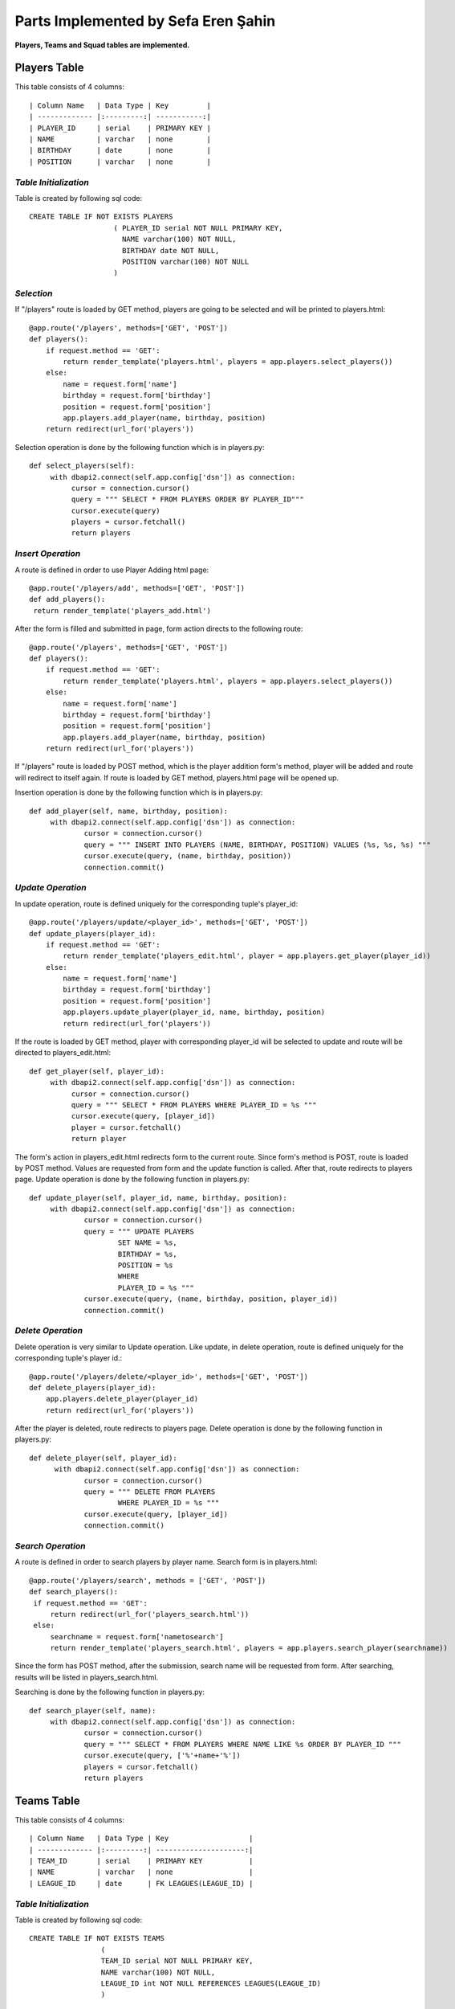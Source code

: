 Parts Implemented by Sefa Eren Şahin
====================================

**Players, Teams and Squad tables are implemented.**

Players Table
-------------
This table consists of 4 columns::

| Column Name   | Data Type | Key         |
| ------------- |:---------:| -----------:|
| PLAYER_ID     | serial    | PRIMARY KEY |
| NAME          | varchar   | none        |
| BIRTHDAY      | date      | none        |
| POSITION      | varchar   | none        |

*Table Initialization*
^^^^^^^^^^^^^^^^^^^^^^

Table is created by following sql code::

   CREATE TABLE IF NOT EXISTS PLAYERS
                       ( PLAYER_ID serial NOT NULL PRIMARY KEY,
                         NAME varchar(100) NOT NULL,
                         BIRTHDAY date NOT NULL,
                         POSITION varchar(100) NOT NULL
                       )

*Selection*
^^^^^^^^^^^

If "/players" route is loaded by GET method, players are going to be selected and will be printed to players.html::

   @app.route('/players', methods=['GET', 'POST'])
   def players():
       if request.method == 'GET':
           return render_template('players.html', players = app.players.select_players())
       else:
           name = request.form['name']
           birthday = request.form['birthday']
           position = request.form['position']
           app.players.add_player(name, birthday, position)
       return redirect(url_for('players'))

Selection operation is done by the following function which is in players.py::

   def select_players(self):
        with dbapi2.connect(self.app.config['dsn']) as connection:
             cursor = connection.cursor()
             query = """ SELECT * FROM PLAYERS ORDER BY PLAYER_ID"""
             cursor.execute(query)
             players = cursor.fetchall()
             return players

*Insert Operation*
^^^^^^^^^^^^^^^^^^

A route is defined in order to use Player Adding html page::

   @app.route('/players/add', methods=['GET', 'POST'])
   def add_players():
    return render_template('players_add.html')

After the form is filled and submitted in page, form action directs to the following route::

   @app.route('/players', methods=['GET', 'POST'])
   def players():
       if request.method == 'GET':
           return render_template('players.html', players = app.players.select_players())
       else:
           name = request.form['name']
           birthday = request.form['birthday']
           position = request.form['position']
           app.players.add_player(name, birthday, position)
       return redirect(url_for('players'))

If "/players" route is loaded by POST method, which is the player addition form's method, player will be added and route will redirect to itself again.
If route is loaded by GET method, players.html page will be opened up.

Insertion operation is done by the following function which is in players.py::

   def add_player(self, name, birthday, position):
        with dbapi2.connect(self.app.config['dsn']) as connection:
                cursor = connection.cursor()
                query = """ INSERT INTO PLAYERS (NAME, BIRTHDAY, POSITION) VALUES (%s, %s, %s) """
                cursor.execute(query, (name, birthday, position))
                connection.commit()

*Update Operation*
^^^^^^^^^^^^^^^^^^

In update operation, route is defined uniquely for the corresponding tuple's player_id::

   @app.route('/players/update/<player_id>', methods=['GET', 'POST'])
   def update_players(player_id):
       if request.method == 'GET':
           return render_template('players_edit.html', player = app.players.get_player(player_id))
       else:
           name = request.form['name']
           birthday = request.form['birthday']
           position = request.form['position']
           app.players.update_player(player_id, name, birthday, position)
           return redirect(url_for('players'))

If the route is loaded by GET method, player with corresponding player_id will be selected to update and route will be directed to players_edit.html::

   def get_player(self, player_id):
        with dbapi2.connect(self.app.config['dsn']) as connection:
             cursor = connection.cursor()
             query = """ SELECT * FROM PLAYERS WHERE PLAYER_ID = %s """
             cursor.execute(query, [player_id])
             player = cursor.fetchall()
             return player

The form's action in players_edit.html redirects form to the current route. Since form's method is POST, route is loaded by POST method.
Values are requested from form and the update function is called. After that, route redirects to players page.
Update operation is done by the following function in players.py::

   def update_player(self, player_id, name, birthday, position):
        with dbapi2.connect(self.app.config['dsn']) as connection:
                cursor = connection.cursor()
                query = """ UPDATE PLAYERS
                        SET NAME = %s,
                        BIRTHDAY = %s,
                        POSITION = %s
                        WHERE
                        PLAYER_ID = %s """
                cursor.execute(query, (name, birthday, position, player_id))
                connection.commit()

*Delete Operation*
^^^^^^^^^^^^^^^^^^

Delete operation is very similar to Update operation. Like update, in delete operation, route is defined uniquely for the corresponding tuple's player id.::

   @app.route('/players/delete/<player_id>', methods=['GET', 'POST'])
   def delete_players(player_id):
       app.players.delete_player(player_id)
       return redirect(url_for('players'))

After the player is deleted, route redirects to players page. Delete operation is done by the following function in players.py::

   def delete_player(self, player_id):
         with dbapi2.connect(self.app.config['dsn']) as connection:
                cursor = connection.cursor()
                query = """ DELETE FROM PLAYERS
                        WHERE PLAYER_ID = %s """
                cursor.execute(query, [player_id])
                connection.commit()

*Search Operation*
^^^^^^^^^^^^^^^^^^

A route is defined in order to search players by player name. Search form is in players.html::

   @app.route('/players/search', methods = ['GET', 'POST'])
   def search_players():
    if request.method == 'GET':
        return redirect(url_for('players_search.html'))
    else:
        searchname = request.form['nametosearch']
        return render_template('players_search.html', players = app.players.search_player(searchname))

Since the form has POST method, after the submission, search name will be requested from form. After searching, results will be listed in players_search.html.

Searching is done by the following function in players.py::

   def search_player(self, name):
        with dbapi2.connect(self.app.config['dsn']) as connection:
                cursor = connection.cursor()
                query = """ SELECT * FROM PLAYERS WHERE NAME LIKE %s ORDER BY PLAYER_ID """
                cursor.execute(query, ['%'+name+'%'])
                players = cursor.fetchall()
                return players

Teams Table
-----------

This table consists of 4 columns::

| Column Name   | Data Type | Key                   |
| ------------- |:---------:| ---------------------:|
| TEAM_ID       | serial    | PRIMARY KEY           |
| NAME          | varchar   | none                  |
| LEAGUE_ID     | date      | FK LEAGUES(LEAGUE_ID) |

*Table Initialization*
^^^^^^^^^^^^^^^^^^^^^^

Table is created by following sql code::

   CREATE TABLE IF NOT EXISTS TEAMS
                    (
                    TEAM_ID serial NOT NULL PRIMARY KEY,
                    NAME varchar(100) NOT NULL,
                    LEAGUE_ID int NOT NULL REFERENCES LEAGUES(LEAGUE_ID)
                    )

*Selection*
^^^^^^^^^^^

If "/teams" route is loaded by GET method, teams are going to be selected and will be printed to teams.html::

   @app.route('/teams', methods=['GET', 'POST'])
   def teams():
    if request.method == 'GET':
        return render_template('teams.html', teams = app.teams.select_teams())
    else:
        name = request.form['name']
        league_id = request.form['league_id']
        app.teams.add_team(name,league_id)
    return redirect(url_for('teams'))

Selection operation is done by the following function which is in teams.py::

   def select_teams(self):
         with dbapi2.connect(self.app.config['dsn']) as connection:
              cursor = connection.cursor()
              query = """ SELECT * FROM TEAMS ORDER BY TEAM_ID """
              cursor.execute(query)
              connection.commit()

              teams = cursor.fetchall()
              return teams

*Insert Operation*
^^^^^^^^^^^^^^^^^^

A route is defined in order to use Team Adding html page Leagues are selected and added to Dropdown Menu since League_id is foreign key.::

   @app.route('/teams/add', methods=['GET', 'POST'])
   def add_teams():
    return render_template('teams_add.html', leagues = app.leagues.get_leagues())

After the form is filled and submitted in page, form action directs to the following route::

   @app.route('/teams', methods=['GET', 'POST'])
   def teams():
    if request.method == 'GET':
        return render_template('teams.html', teams = app.teams.select_teams())
    else:
        name = request.form['name']
        league_id = request.form['league_id']
        app.teams.add_team(name,league_id)
    return redirect(url_for('teams'))

If "/teams" route is loaded by POST method, which is the team addition form's method, team will be added and route will redirect to itself again.
If route is loaded by GET method, teams.html page will be opened up.

Insertion operation is done by the following function which is in teams.py::

   def add_team(self, name, league_id):
        with dbapi2.connect(self.app.config['dsn']) as connection:
                cursor = connection.cursor()
                query = """ INSERT INTO TEAMS (NAME, LEAGUE_ID) VALUES (%s, %s) """
                cursor.execute(query, (name, league_id))
                connection.commit()

*Update Operation*
^^^^^^^^^^^^^^^^^^

In update operation, route is defined uniquely for the corresponding tuple's team_id.::

   @app.route('/teams/update/<team_id>', methods=['GET', 'POST'])
   def update_teams(team_id):
    if request.method == 'GET':
        return render_template('teams_edit.html', team = app.teams.get_team(team_id), leagues = app.leagues.get_leagues())
    else:
        name = request.form['name']
        league_id = request.form['league_id']
        app.teams.update_team(team_id, name, league_id)
        return redirect(url_for('teams'))

If the route is loaded by GET method, team with corresponding team_id will be selected to update and route will be directed to teams_edit.html::

   def get_team(self, team_id):
        with dbapi2.connect(self.app.config['dsn']) as connection:
             cursor = connection.cursor()
             query = """ SELECT * FROM TEAMS WHERE TEAM_ID = %s """
             cursor.execute(query, [team_id])
             connection.commit()
             team = cursor.fetchall()
             return team

The form's action in teams_edit.html redirects form to the current route. Since form's method is POST, route is loaded by POST method.
Values are requested from form and the update function is called. After that, route redirects to teams page.
Update operation is done by the following function in teams.py::

   def update_team(self, team_id, name, league_id):
        with dbapi2.connect(self.app.config['dsn']) as connection:
                cursor = connection.cursor()
                query = """ UPDATE TEAMS
                        SET NAME = %s,
                        LEAGUE_ID = %s
                        WHERE
                        TEAM_ID = %s """
                cursor.execute(query, (name, league_id, team_id))
                connection.commit()


*Delete Operation*
^^^^^^^^^^^^^^^^^^

Delete operation is very similar to Update operation. Like update, in delete operation, route is defined uniquely for the corresponding tuple's team id.::

   @app.route('/teams/delete/<team_id>', methods=['GET', 'POST'])
   def delete_teams(team_id):
    app.teams.delete_team(team_id)
    return redirect(url_for('teams'))

After the team is deleted, route redirects to players page. Delete operation is done by the following function in teams.py::

    def delete_team(self, team_id):
         with dbapi2.connect(self.app.config['dsn']) as connection:
            cursor = connection.cursor()
            query = """ DELETE FROM TEAMS WHERE TEAM_ID = %s """
            cursor.execute(query, [team_id])
            connection.commit()

*Search Operation*
^^^^^^^^^^^^^^^^^^

A route is defined in order to search teams by team name. Search form is in teams.html::

   @app.route('/teams/search', methods = ['GET', 'POST'])
   def search_teams():
    if request.method == 'GET':
        return redirect(url_for('teams_search.html'))
    else:
        searchname = request.form['nametosearch']
        return render_template('teams_search.html', teams = app.teams.search_team(searchname))


Since the form has POST method, after the submission, search name will be requested from form. After searching, results will be listed in teams_search.html.

Searching is done by the following function in teams.py::

   def search_team(self, name):
        with dbapi2.connect(self.app.config['dsn']) as connection:
                cursor = connection.cursor()
                query = """ SELECT * FROM TEAMS WHERE NAME LIKE %s ORDER BY TEAM_ID """
                cursor.execute(query, ['%'+name+'%'])
                teams = cursor.fetchall()
                return teams

Squads Table
------------

This table consists of 4 columns::

| Column Name   | Data Type | Key                   |
| ------------- |:---------:| ---------------------:|
| SQUAD_ID      | serial    | PRIMARY KEY           |
| TEAM_ID       | int       | FK TEAMS(TEAM_ID)     |
| PLAYER_ID     | int       | FK PLAYERS(PLAYER_ID) |
| KIT_NO        | int       | none                  |

*Table Initialization*
^^^^^^^^^^^^^^^^^^^^^^

Table is created by following sql code::

   CREATE TABLE IF NOT EXISTS SQUADS
                    (
                    SQUAD_ID serial NOT NULL PRIMARY KEY,
                    TEAM_ID int NOT NULL REFERENCES TEAMS(TEAM_ID),
                    PLAYER_ID int NOT NULL UNIQUE REFERENCES PLAYERS(PLAYER_ID),
                    KIT_NO int NOT NULL
                    )
*Selection*
^^^^^^^^^^^

If "/squads" route is loaded by GET method, squads are going to be selected and will be printed to squads.html::

   @app.route('/squads', methods=['GET', 'POST'])
   def squads():
    if request.method == 'GET':
        return render_template('squads.html', teams = app.squads.get_teams(), squads = app.squads.show_squads())
    else:
        team_id = request.form['team_id']
        player_id = request.form['player_id']
        kit_no = request.form['kit_no']
        app.squads.add_squad(team_id, player_id, kit_no)
    return redirect(url_for('squads'))

Selection is made in a way that, instead of using team_id and player_id, team name and player name corresponding to their id's are selected using LEFT JOIN.
Selection operation is done by the following function which is in squads.py::

   def show_squads(self):
        with dbapi2.connect(self.app.config['dsn']) as connection:
             cursor = connection.cursor()
             query = """ SELECT squad_id, teams.name, players.name, kit_no FROM SQUADS
                     LEFT JOIN TEAMS
                     ON SQUADS.TEAM_ID = TEAMS.TEAM_ID
                     LEFT JOIN PLAYERS
                     ON SQUADS.PLAYER_ID = PLAYERS.PLAYER_ID
                     ORDER BY SQUADS.TEAM_ID """
             cursor.execute(query)
             connection.commit()

             squads = cursor.fetchall()
             return squads

*Insert Operation*
^^^^^^^^^^^^^^^^^^

A route is defined in order to use Squad Adding html page. Teams and Players are selected and added to Dropdown Menus since they're foreign keys.::

   @app.route('/squads/add', methods=['GET', 'POST'])
   def add_squads():
    return render_template('squads_add.html', teams = app.teams.select_teams(), players = app.squads.get_players())


After the form is filled and submitted in page, form action directs to the following route::

   @app.route('/squads', methods=['GET', 'POST'])
   def squads():
    if request.method == 'GET':
        return render_template('squads.html', teams = app.squads.get_teams(), squads = app.squads.show_squads())
    else:
        team_id = request.form['team_id']
        player_id = request.form['player_id']
        kit_no = request.form['kit_no']
        app.squads.add_squad(team_id, player_id, kit_no)
    return redirect(url_for('squads'))


If "/squads" route is loaded by POST method, which is the squad addition form's method, team will be added and route will redirect to itself again.
If route is loaded by GET method, squads.html page will be opened up.

Insertion operation is done by the following function which is in squads.py::

   def add_squad(self, team_id, player_id, kit_no):
        with dbapi2.connect(self.app.config['dsn']) as connection:
                cursor = connection.cursor()
                query = """ INSERT INTO SQUADS (TEAM_ID, PLAYER_ID, KIT_NO) VALUES (%s, %s, %s) """
                cursor.execute(query, (team_id, player_id, kit_no))
                connection.commit()

*Update Operation*
^^^^^^^^^^^^^^^^^^

In update operation, route is defined uniquely for the corresponding tuple's squad_id.::

   @app.route('/squads/update/<squad_id>', methods=['GET', 'POST'])
   def update_squads(squad_id):
       if request.method == 'GET':
           return render_template('squads_edit.html', squad = app.squads.get_squad(squad_id), teams = app.teams.select_teams(), players = app.players.select_players())
       else:
           team_id = request.form['team_id']
           player_id = request.form['player_id']
           kit_no = request.form['kit_no']
           app.squads.update_squad(squad_id, team_id, player_id, kit_no)
           return redirect(url_for('squads'))

If the route is loaded by GET method, team with corresponding squad_id will be selected to update and route will be directed to squads_edit.html::

   def get_squad(self, squad_id):
        with dbapi2.connect(self.app.config['dsn']) as connection:
             cursor = connection.cursor()
             query = """ SELECT * FROM SQUADS WHERE SQUAD_ID = %s """
             cursor.execute(query, [squad_id])
             connection.commit()
             squad = cursor.fetchall()
             return squad

The form's action in squads_edit.html redirects form to the current route. Since form's method is POST, route is loaded by POST method.
Values are requested from form and the update function is called. After that, route redirects to squads page.
Update operation is done by the following function in squads.py::

   def update_squad(self, squad_id, team_id, player_id, kit_no):
        with dbapi2.connect(self.app.config['dsn']) as connection:
                cursor = connection.cursor()
                query = """ UPDATE SQUADS
                        SET
                        TEAM_ID = %s,
                        PLAYER_ID = %s,
                        KIT_NO = %s
                        WHERE
                        SQUAD_ID = %s """
                cursor.execute(query, (team_id, player_id, kit_no, squad_id))
                connection.commit()


*Delete Operation*
^^^^^^^^^^^^^^^^^^

Delete operation is very similar to Update operation. Like update, in delete operation, route is defined uniquely for the corresponding tuple's squad id.::

   @app.route('/squads/delete/<squad_id>', methods=['GET', 'POST'])
   def delete_squads(squad_id):
       app.squads.delete_squad(squad_id)
       return redirect(url_for('squads'))

After the team is deleted, route redirects to squads page. Delete operation is done by the following function in squads.py::

    def delete_squad(self, squad_id):
         with dbapi2.connect(self.app.config['dsn']) as connection:
            cursor = connection.cursor()
            query = """ DELETE FROM SQUADS WHERE SQUAD_ID = %s """
            cursor.execute(query, [squad_id])
            connection.commit()

*Search Operation*
^^^^^^^^^^^^^^^^^^

A route is defined in order to search and filter squads by team name. Searching is made in a way that in squads.html, team names are selected and added to a dropdown list.
And squads can be filtered by selecting team name. Search form is in squads.html::

   @app.route('/squads/search', methods = ['GET', 'POST'])
   def search_squads():
    if request.method == 'GET':
        return redirect(url_for('squads_search.html'), teams = app.squads.get_teams())
    else:
        team_id = request.form['name']
        return render_template('squads_search.html', teams = app.squads.get_teams(), squads = app.squads.search_squad(team_id))

Team names ae selected by the following function in squads.py. This function selects team names distinctly. To obtain team name corresponding to team_id, LEFT JOIN is used.::

   def get_teams(self):
        with dbapi2.connect(self.app.config['dsn']) as connection:
             cursor = connection.cursor()
             query = """ SELECT DISTINCT teams.team_id, teams.name FROM SQUADS
                     LEFT JOIN TEAMS
                     ON SQUADS.TEAM_ID = TEAMS.TEAM_ID ORDER BY TEAM_ID"""
             cursor.execute(query)
             connection.commit()
             teams = cursor.fetchall()
             return teams


Since the form has POST method, after the submission, search name will be requested from form. After searching, results will be listed in squads_search.html.

Searching is done by the following function in squads.py::

   def search_squad(self, team_id):
        with dbapi2.connect(self.app.config['dsn']) as connection:
             cursor = connection.cursor()
             query =  """ SELECT squad_id, teams.name, players.name, kit_no FROM SQUADS
                     LEFT JOIN TEAMS
                     ON SQUADS.TEAM_ID = TEAMS.TEAM_ID
                     LEFT JOIN PLAYERS
                     ON SQUADS.PLAYER_ID = PLAYERS.PLAYER_ID
                     WHERE SQUADS.TEAM_ID = %s
                     ORDER BY SQUADS.TEAM_ID """
             cursor.execute(query, [team_id])
             connection.commit()
             squad = cursor.fetchall()
             return squad

